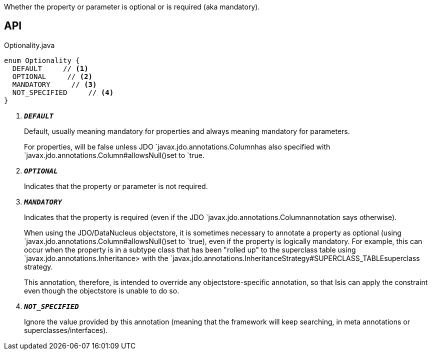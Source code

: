 :Notice: Licensed to the Apache Software Foundation (ASF) under one or more contributor license agreements. See the NOTICE file distributed with this work for additional information regarding copyright ownership. The ASF licenses this file to you under the Apache License, Version 2.0 (the "License"); you may not use this file except in compliance with the License. You may obtain a copy of the License at. http://www.apache.org/licenses/LICENSE-2.0 . Unless required by applicable law or agreed to in writing, software distributed under the License is distributed on an "AS IS" BASIS, WITHOUT WARRANTIES OR  CONDITIONS OF ANY KIND, either express or implied. See the License for the specific language governing permissions and limitations under the License.

Whether the property or parameter is optional or is required (aka mandatory).

== API

.Optionality.java
[source,java]
----
enum Optionality {
  DEFAULT     // <.>
  OPTIONAL     // <.>
  MANDATORY     // <.>
  NOT_SPECIFIED     // <.>
}
----

<.> `[teal]#*_DEFAULT_*#`
+
--
Default, usually meaning mandatory for properties and always meaning mandatory for parameters.

For properties, will be false unless JDO `javax.jdo.annotations.Columnhas also specified with `javax.jdo.annotations.Column#allowsNull()set to `true.
--
<.> `[teal]#*_OPTIONAL_*#`
+
--
Indicates that the property or parameter is not required.
--
<.> `[teal]#*_MANDATORY_*#`
+
--
Indicates that the property is required (even if the JDO `javax.jdo.annotations.Columnannotation says otherwise).

When using the JDO/DataNucleus objectstore, it is sometimes necessary to annotate a property as optional (using `javax.jdo.annotations.Column#allowsNull()set to `true), even if the property is logically mandatory. For example, this can occur when the property is in a subtype class that has been "rolled up" to the superclass table using `javax.jdo.annotations.Inheritance> with the `javax.jdo.annotations.InheritanceStrategy#SUPERCLASS_TABLEsuperclass strategy.

This annotation, therefore, is intended to override any objectstore-specific annotation, so that Isis can apply the constraint even though the objectstore is unable to do so.
--
<.> `[teal]#*_NOT_SPECIFIED_*#`
+
--
Ignore the value provided by this annotation (meaning that the framework will keep searching, in meta annotations or superclasses/interfaces).
--

